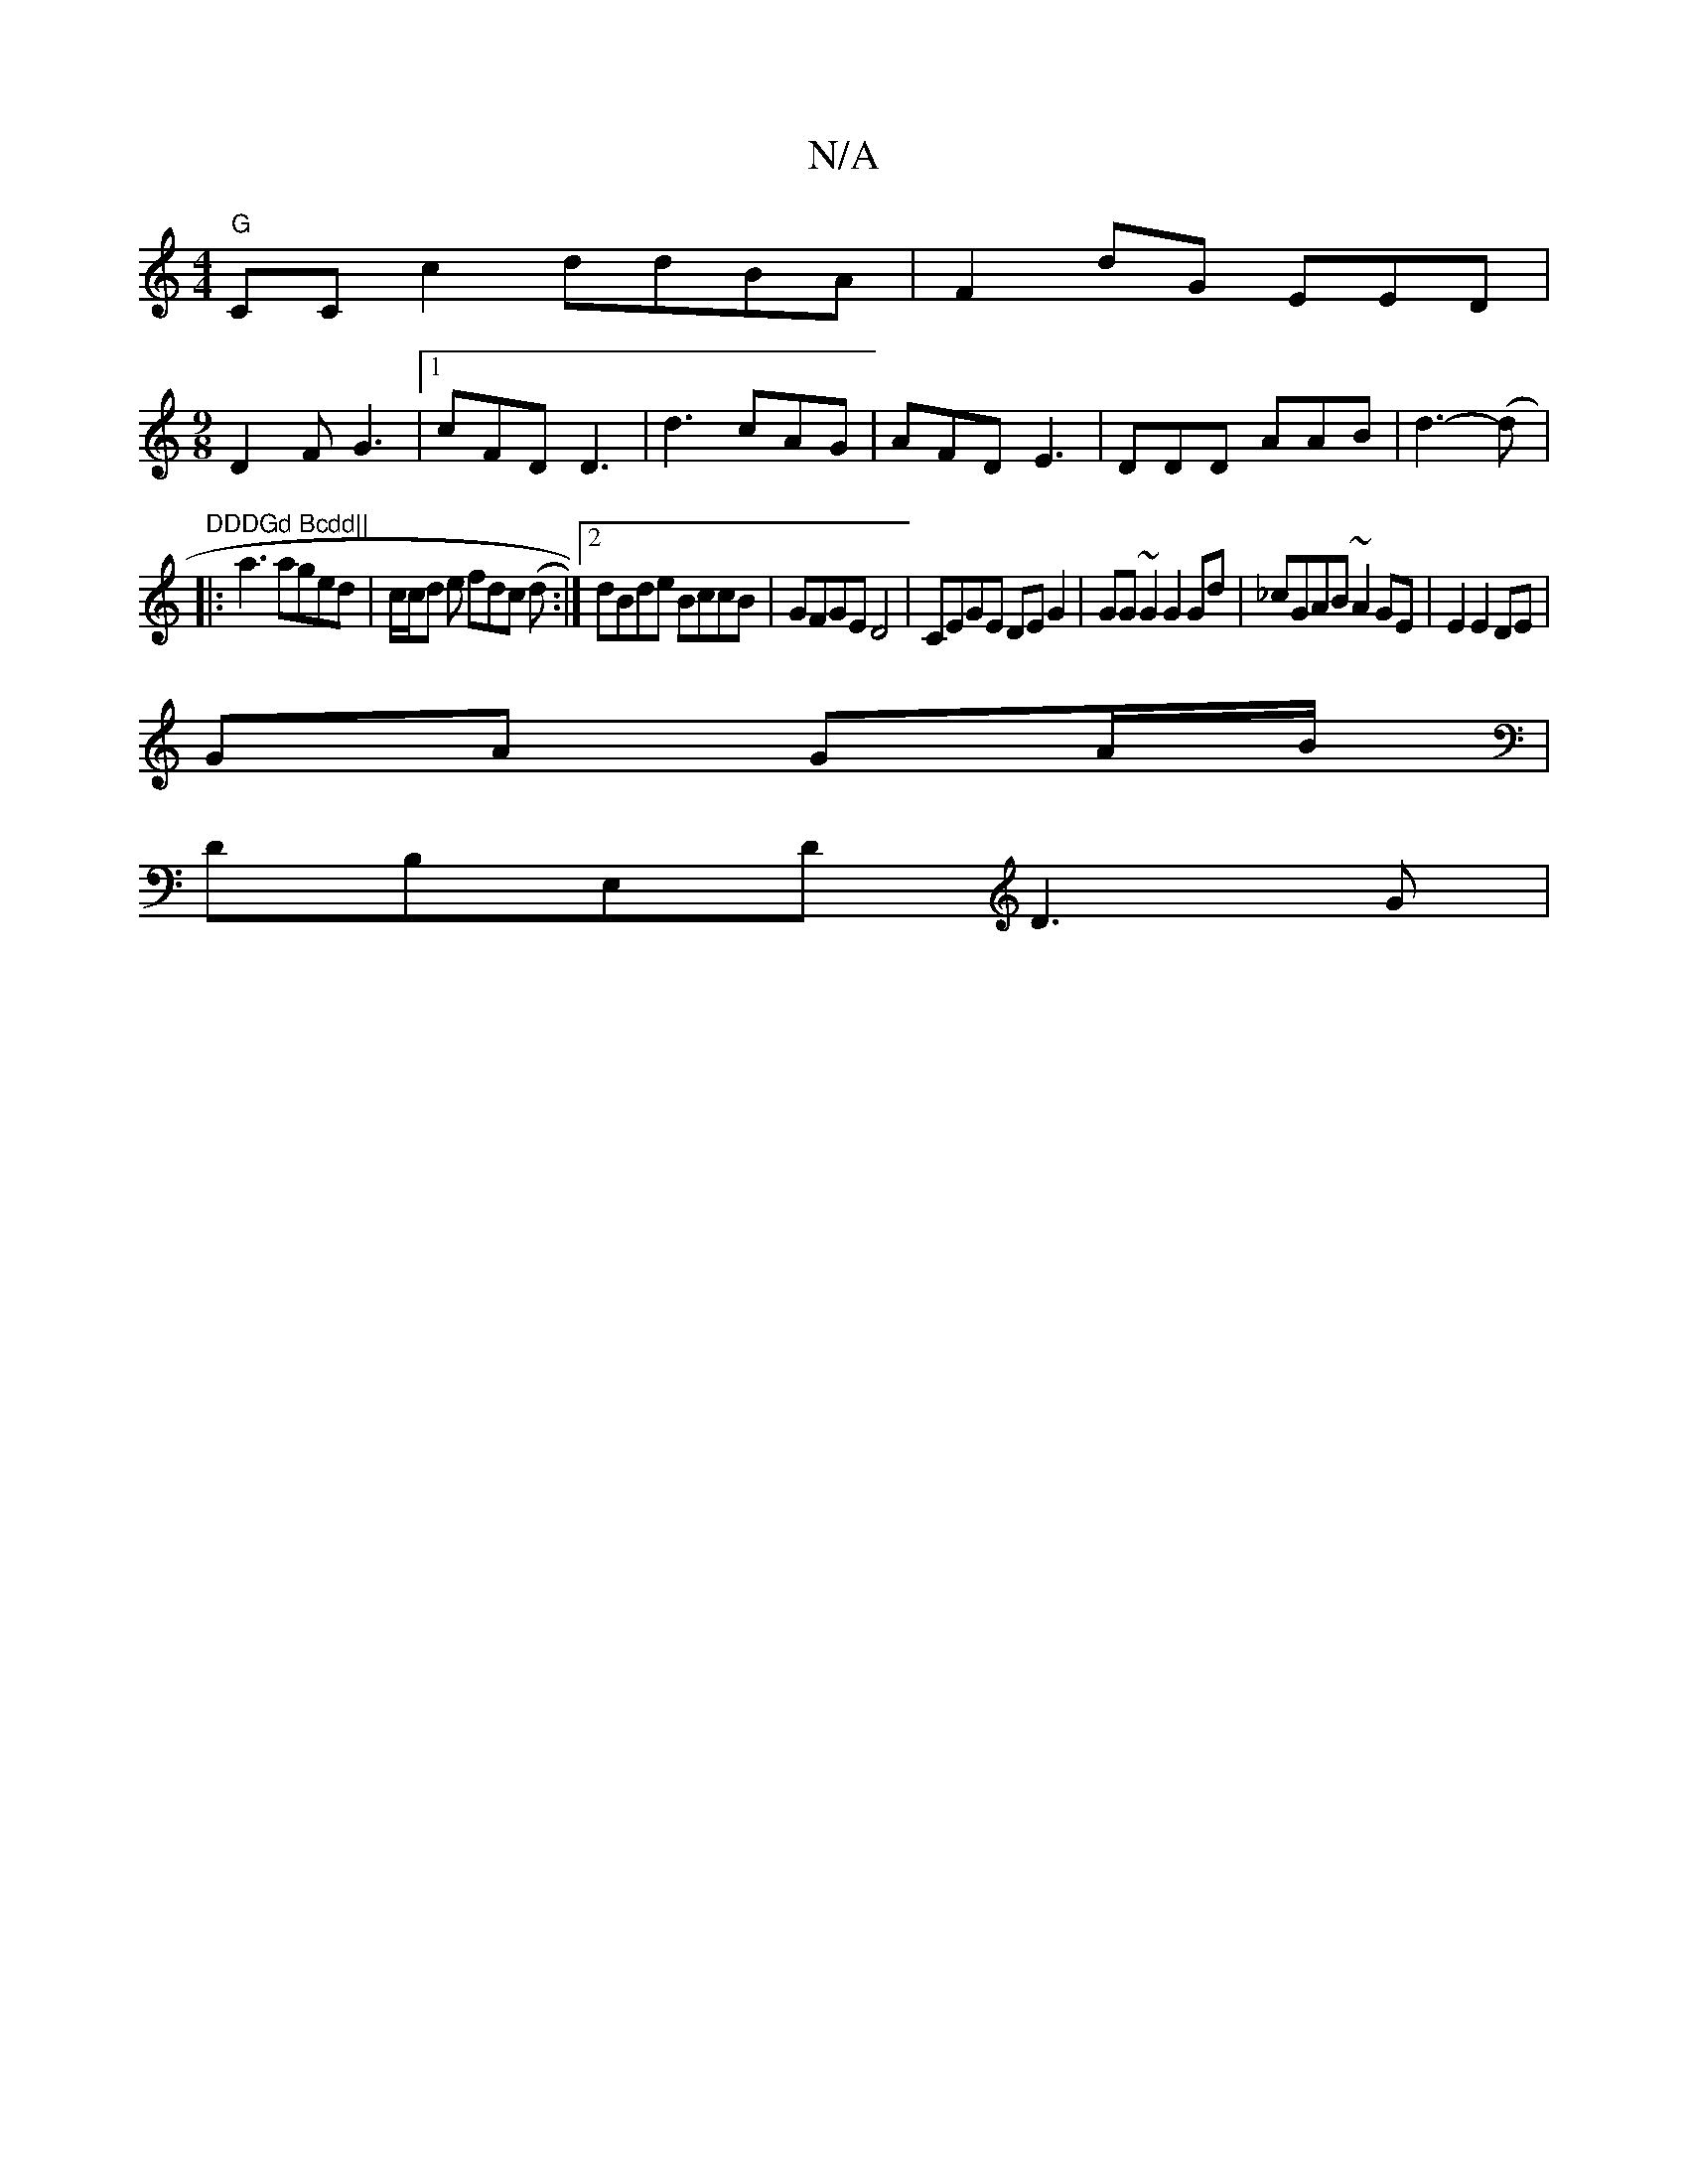 X:1
T:N/A
M:4/4
R:N/A
K:Cmajor
"G"CCc2 ddBA|F2 dG EED|
[M:9/8
D2F G3|1 cFD D3|d3 cAG|AFD E3 |DDD AAB|d3-2(d|:"DDDGd Bcdd||
|:a3 aged|c/c/d e fdc (d:|2 dBde BccB|GFGE D4|CEGE DEG2|GG~G2 G2Gd|_cGAB ~A2GE|E2E2DE|
GA GA/B/|
DB,E,D D3G|